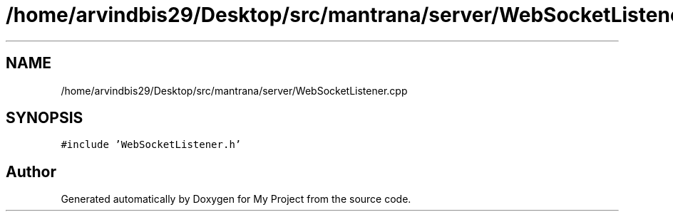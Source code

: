 .TH "/home/arvindbis29/Desktop/src/mantrana/server/WebSocketListener.cpp" 3 "Thu Nov 18 2021" "Version 1.0.0" "My Project" \" -*- nroff -*-
.ad l
.nh
.SH NAME
/home/arvindbis29/Desktop/src/mantrana/server/WebSocketListener.cpp
.SH SYNOPSIS
.br
.PP
\fC#include 'WebSocketListener\&.h'\fP
.br

.SH "Author"
.PP 
Generated automatically by Doxygen for My Project from the source code\&.
